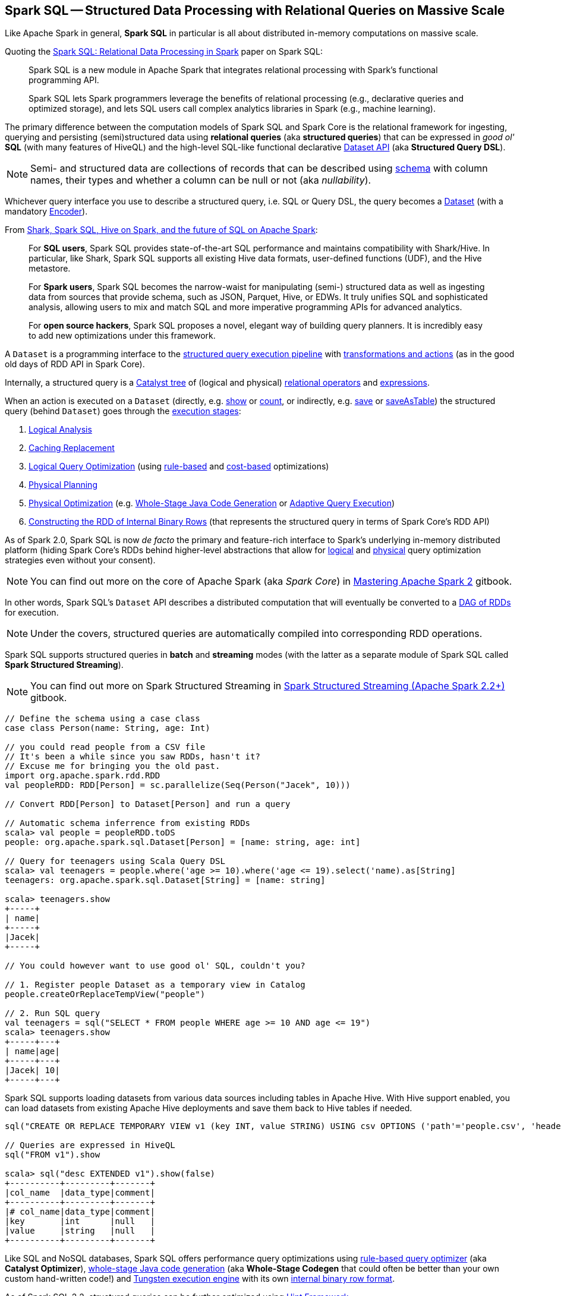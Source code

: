 == Spark SQL -- Structured Data Processing with Relational Queries on Massive Scale

Like Apache Spark in general, *Spark SQL* in particular is all about distributed in-memory computations on massive scale.

Quoting the http://people.csail.mit.edu/matei/papers/2015/sigmod_spark_sql.pdf[Spark SQL: Relational Data Processing in Spark] paper on Spark SQL:

> Spark SQL is a new module in Apache Spark that integrates relational processing with Spark's functional programming API.

> Spark SQL lets Spark programmers leverage the benefits of relational processing (e.g., declarative
queries and optimized storage), and lets SQL users call complex analytics libraries in Spark (e.g., machine learning).

The primary difference between the computation models of Spark SQL and Spark Core is the relational framework for ingesting, querying and persisting (semi)structured data using *relational queries* (aka *structured queries*) that can be expressed in _good ol'_ *SQL* (with many features of HiveQL) and the high-level SQL-like functional declarative link:spark-sql-Dataset.adoc[Dataset API] (aka *Structured Query DSL*).

NOTE: Semi- and structured data are collections of records that can be described using link:spark-sql-schema.adoc[schema] with column names, their types and whether a column can be null or not (aka _nullability_).

Whichever query interface you use to describe a structured query, i.e. SQL or Query DSL, the query becomes a link:spark-sql-Dataset.adoc[Dataset] (with a mandatory link:spark-sql-Encoder.adoc[Encoder]).

From https://databricks.com/blog/2014/07/01/shark-spark-sql-hive-on-spark-and-the-future-of-sql-on-spark.html[Shark, Spark SQL, Hive on Spark, and the future of SQL on Apache Spark]:

> For *SQL users*, Spark SQL provides state-of-the-art SQL performance and maintains compatibility with Shark/Hive. In particular, like Shark, Spark SQL supports all existing Hive data formats, user-defined functions (UDF), and the Hive metastore.

> For *Spark users*, Spark SQL becomes the narrow-waist for manipulating (semi-) structured data as well as ingesting data from sources that provide schema, such as JSON, Parquet, Hive, or EDWs. It truly unifies SQL and sophisticated analysis, allowing users to mix and match SQL and more imperative programming APIs for advanced analytics.

> For *open source hackers*, Spark SQL proposes a novel, elegant way of building query planners. It is incredibly easy to add new optimizations under this framework.

A `Dataset` is a programming interface to the link:spark-sql-QueryExecution.adoc[structured query execution pipeline] with link:spark-sql-dataset-operators.adoc[transformations and actions] (as in the good old days of RDD API in Spark Core).

Internally, a structured query is a link:spark-sql-catalyst.adoc[Catalyst tree] of (logical and physical) link:spark-sql-catalyst-QueryPlan.adoc[relational operators] and link:spark-sql-Expression.adoc[expressions].

When an action is executed on a `Dataset` (directly, e.g. link:spark-sql-dataset-operators.adoc#show[show] or link:spark-sql-dataset-operators.adoc#count[count], or indirectly, e.g. link:spark-sql-DataFrameWriter.adoc#save[save] or link:spark-sql-DataFrameWriter.adoc#saveAsTable[saveAsTable]) the structured query (behind `Dataset`) goes through the link:spark-sql-QueryExecution.adoc#execution-pipeline[execution stages]:

1. link:spark-sql-QueryExecution.adoc#analyzed[Logical Analysis]
1. link:spark-sql-QueryExecution.adoc#withCachedData[Caching Replacement]
1. link:spark-sql-QueryExecution.adoc#optimizedPlan[Logical Query Optimization] (using link:spark-sql-SparkOptimizer.adoc[rule-based] and link:spark-sql-cost-based-optimization.adoc[cost-based] optimizations)
1. link:spark-sql-QueryExecution.adoc#sparkPlan[Physical Planning]
1. link:spark-sql-QueryExecution.adoc#executedPlan[Physical Optimization] (e.g. link:spark-sql-whole-stage-codegen.adoc[Whole-Stage Java Code Generation] or link:spark-sql-adaptive-query-execution.adoc[Adaptive Query Execution])
1. link:spark-sql-QueryExecution.adoc#toRdd[Constructing the RDD of Internal Binary Rows] (that represents the structured query in terms of Spark Core's RDD API)

As of Spark 2.0, Spark SQL is now _de facto_ the primary and feature-rich interface to Spark's underlying in-memory distributed platform (hiding Spark Core's RDDs behind higher-level abstractions that allow for link:spark-sql-SparkOptimizer.adoc#batches[logical] and link:spark-sql-SparkPlanner.adoc#strategies[physical] query optimization strategies even without your consent).

NOTE: You can find out more on the core of Apache Spark (aka _Spark Core_) in https://bit.ly/mastering-apache-spark[Mastering Apache Spark 2] gitbook.

In other words, Spark SQL's `Dataset` API describes a distributed computation that will eventually be converted to a link:spark-sql-QueryExecution.adoc#toRdd[DAG of RDDs] for execution.

NOTE: Under the covers, structured queries are automatically compiled into corresponding RDD operations.

Spark SQL supports structured queries in *batch* and *streaming* modes (with the latter as a separate module of Spark SQL called *Spark Structured Streaming*).

NOTE: You can find out more on Spark Structured Streaming in https://bit.ly/spark-structured-streaming[Spark Structured Streaming (Apache Spark 2.2+)] gitbook.

[source, scala]
----
// Define the schema using a case class
case class Person(name: String, age: Int)

// you could read people from a CSV file
// It's been a while since you saw RDDs, hasn't it?
// Excuse me for bringing you the old past.
import org.apache.spark.rdd.RDD
val peopleRDD: RDD[Person] = sc.parallelize(Seq(Person("Jacek", 10)))

// Convert RDD[Person] to Dataset[Person] and run a query

// Automatic schema inferrence from existing RDDs
scala> val people = peopleRDD.toDS
people: org.apache.spark.sql.Dataset[Person] = [name: string, age: int]

// Query for teenagers using Scala Query DSL
scala> val teenagers = people.where('age >= 10).where('age <= 19).select('name).as[String]
teenagers: org.apache.spark.sql.Dataset[String] = [name: string]

scala> teenagers.show
+-----+
| name|
+-----+
|Jacek|
+-----+

// You could however want to use good ol' SQL, couldn't you?

// 1. Register people Dataset as a temporary view in Catalog
people.createOrReplaceTempView("people")

// 2. Run SQL query
val teenagers = sql("SELECT * FROM people WHERE age >= 10 AND age <= 19")
scala> teenagers.show
+-----+---+
| name|age|
+-----+---+
|Jacek| 10|
+-----+---+
----

Spark SQL supports loading datasets from various data sources including tables in Apache Hive. With Hive support enabled, you can load datasets from existing Apache Hive deployments and save them back to Hive tables if needed.

[source, scala]
----
sql("CREATE OR REPLACE TEMPORARY VIEW v1 (key INT, value STRING) USING csv OPTIONS ('path'='people.csv', 'header'='true')")

// Queries are expressed in HiveQL
sql("FROM v1").show

scala> sql("desc EXTENDED v1").show(false)
+----------+---------+-------+
|col_name  |data_type|comment|
+----------+---------+-------+
|# col_name|data_type|comment|
|key       |int      |null   |
|value     |string   |null   |
+----------+---------+-------+
----

Like SQL and NoSQL databases, Spark SQL offers performance query optimizations using link:spark-sql-Optimizer.adoc[rule-based query optimizer] (aka *Catalyst Optimizer*), link:spark-sql-whole-stage-codegen.adoc[whole-stage Java code generation] (aka *Whole-Stage Codegen* that could often be better than your own custom hand-written code!) and link:spark-sql-tungsten.adoc[Tungsten execution engine] with its own link:spark-sql-InternalRow.adoc[internal binary row format].

As of Spark SQL 2.2, structured queries can be further optimized using link:spark-sql-hint-framework.adoc[Hint Framework].

Spark SQL introduces a tabular data abstraction called link:spark-sql-Dataset.adoc[Dataset] (that was previously link:spark-sql-DataFrame.adoc[DataFrame]). ``Dataset`` data abstraction is designed to make processing large amount of structured tabular data on Spark infrastructure simpler and faster.

[NOTE]
====
Quoting https://drill.apache.org/[Apache Drill] which applies to Spark SQL perfectly:

> A SQL query engine for relational and NoSQL databases with direct queries on self-describing and semi-structured data in files, e.g. JSON or Parquet, and HBase tables without needing to specify metadata definitions in a centralized store.
====

The following snippet shows a *batch ETL pipeline* to process JSON files and saving their subset as CSVs.

[source, scala]
----
spark.read
  .format("json")
  .load("input-json")
  .select("name", "score")
  .where($"score" > 15)
  .write
  .format("csv")
  .save("output-csv")
----

With link:spark-structured-streaming.adoc[Structured Streaming] feature however, the above static batch query becomes dynamic and continuous paving the way for *continuous applications*.

[source, scala]
----
import org.apache.spark.sql.types._
val schema = StructType(
  StructField("id", LongType, nullable = false) ::
  StructField("name", StringType, nullable = false) ::
  StructField("score", DoubleType, nullable = false) :: Nil)

spark.readStream
  .format("json")
  .schema(schema)
  .load("input-json")
  .select("name", "score")
  .where('score > 15)
  .writeStream
  .format("console")
  .start

// -------------------------------------------
// Batch: 1
// -------------------------------------------
// +-----+-----+
// | name|score|
// +-----+-----+
// |Jacek| 20.5|
// +-----+-----+
----

As of Spark 2.0, the main data abstraction of Spark SQL is link:spark-sql-Dataset.adoc[Dataset]. It represents a *structured data* which are records with a known schema. This structured data representation `Dataset` enables link:spark-sql-tungsten.adoc[compact binary representation] using compressed columnar format that is stored in managed objects outside JVM's heap. It is supposed to speed computations up by reducing memory usage and GCs.

Spark SQL supports link:spark-sql-Optimizer-PushDownPredicate.adoc[predicate pushdown] to optimize performance of Dataset queries and can also link:spark-sql-Optimizer.adoc[generate optimized code at runtime].

Spark SQL comes with the different APIs to work with:

1. link:spark-sql-Dataset.adoc[Dataset API] (formerly link:spark-sql-DataFrame.adoc[DataFrame API]) with a strongly-typed LINQ-like Query DSL that Scala programmers will likely find very appealing to use.
2. link:spark-structured-streaming.adoc[Structured Streaming API (aka Streaming Datasets)] for continuous incremental execution of structured queries.
3. Non-programmers will likely use SQL as their query language through direct integration with Hive
4. JDBC/ODBC fans can use JDBC interface (through link:spark-sql-thrift-server.adoc[Thrift JDBC/ODBC Server]) and connect their tools to Spark's distributed query engine.

Spark SQL comes with a uniform interface for data access in distributed storage systems like Cassandra or HDFS (Hive, Parquet, JSON) using specialized link:spark-sql-DataFrameReader.adoc[DataFrameReader] and link:spark-sql-DataFrameWriter.adoc[DataFrameWriter] objects.

Spark SQL allows you to execute SQL-like queries on large volume of data that can live in Hadoop HDFS or Hadoop-compatible file systems like S3. It can access data from different data sources - files or tables.

Spark SQL defines the following types of functions:

* link:spark-sql-functions.adoc[standard functions] or link:spark-sql-udfs.adoc[User-Defined Functions (UDFs)] that take values from a single row as input to generate a single return value for every input row.
* link:spark-sql-basic-aggregation.adoc[basic aggregate functions] that operate on a group of rows and calculate a single return value per group.
* link:spark-sql-functions-windows.adoc[window aggregate functions] that operate on a group of rows and calculate a single return value for each row in a group.

There are two supported *catalog* implementations -- `in-memory` (default) and `hive` -- that you can set using link:spark-sql-StaticSQLConf.adoc#spark.sql.catalogImplementation[spark.sql.catalogImplementation] property.

From user@spark:

> If you already loaded csv data into a dataframe, why not register it as a table, and use Spark SQL
to find max/min or any other aggregates? SELECT MAX(column_name) FROM dftable_name ... seems natural.

> you're more comfortable with SQL, it might worth registering this DataFrame as a table and generating SQL query to it (generate a string with a series of min-max calls)

You can parse data from external data sources and let the _schema inferencer_ to deduct the schema.

[source, scala]
----
// Example 1
val df = Seq(1 -> 2).toDF("i", "j")
val query = df.groupBy('i)
  .agg(max('j).as("aggOrdering"))
  .orderBy(sum('j))
  .as[(Int, Int)]
query.collect contains (1, 2) // true

// Example 2
val df = Seq((1, 1), (-1, 1)).toDF("key", "value")
df.createOrReplaceTempView("src")
scala> sql("SELECT IF(a > 0, a, 0) FROM (SELECT key a FROM src) temp").show
+-------------------+
|(IF((a > 0), a, 0))|
+-------------------+
|                  1|
|                  0|
+-------------------+
----

=== [[i-want-more]] Further Reading and Watching

1. http://spark.apache.org/sql/[Spark SQL] home page
1. (video) https://youtu.be/e-Ys-2uVxM0?t=6m44s[Spark's Role in the Big Data Ecosystem - Matei Zaharia]
1. https://databricks.com/blog/2016/07/26/introducing-apache-spark-2-0.html[Introducing Apache Spark 2.0]
